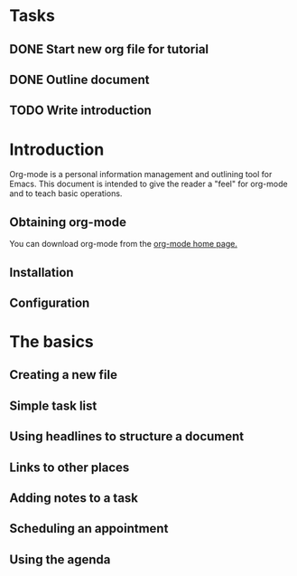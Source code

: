 * Tasks
** DONE Start new org file for tutorial
   CLOSED: [2014-08-29 Fri 20:10]
** DONE Outline document
   CLOSED: [2014-08-29 Fri 20:17]
** TODO Write introduction



* Introduction

Org-mode is a personal information management and outlining tool for Emacs.
This document is intended to give the reader a "feel" for org-mode and to
teach basic operations.

** Obtaining org-mode

You can download org-mode from the [[http://orgmode.org/][org-mode home page.]]

** Installation
** Configuration
* The basics
** Creating a new file
** Simple task list
** Using headlines to structure a document
** Links to other places
** Adding notes to a task
** Scheduling an appointment
** Using the agenda
